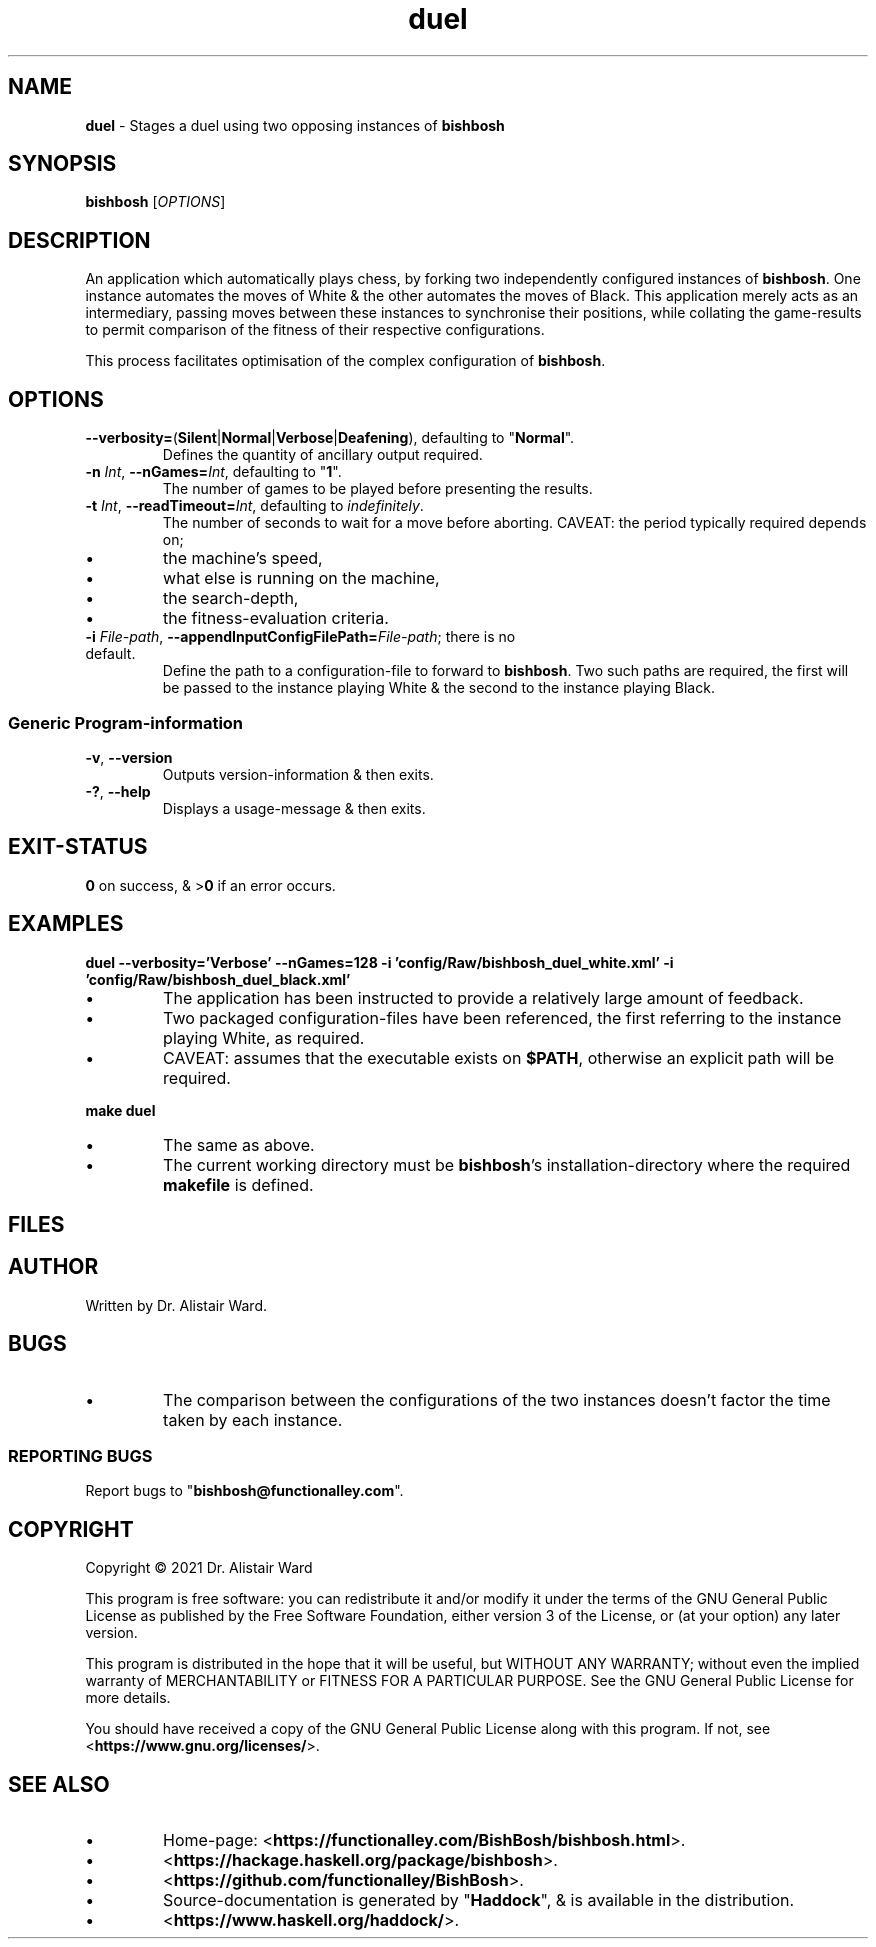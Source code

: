 .TH duel 1
.SH NAME
\fBduel\fR - Stages a duel using two opposing instances of \fBbishbosh\fR
.SH SYNOPSIS
\fBbishbosh\fR [\fIOPTIONS\fR]
.SH DESCRIPTION
.PP
An application which automatically plays chess, by forking two independently configured instances of \fBbishbosh\fR.
One instance automates the moves of White & the other automates the moves of Black.
This application merely acts as an intermediary, passing moves between these instances to synchronise their positions, while collating the game-results to permit comparison of the fitness of their respective configurations.
.PP
This process facilitates optimisation of the complex configuration of \fBbishbosh\fR.
.SH OPTIONS
.TP
\fB--verbosity=\fR(\fBSilent\fR|\fBNormal\fR|\fBVerbose\fR|\fBDeafening\fR), defaulting to "\fBNormal\fR".
Defines the quantity of ancillary output required.
.TP
\fB-n\fR \fIInt\fR, \fB--nGames=\fR\fIInt\fR, defaulting to "\fB1\fR".
The number of games to be played before presenting the results.
.TP
\fB-t\fR \fIInt\fR, \fB--readTimeout=\fR\fIInt\fR, defaulting to \fIindefinitely\fR.
The number of seconds to wait for a move before aborting.
CAVEAT: the period typically required depends on;
.IP \(bu
the machine's speed,
.IP \(bu
what else is running on the machine,
.IP \(bu
the search-depth,
.IP \(bu
the fitness-evaluation criteria.
.TP
\fB-i\fR \fIFile-path\fR, \fB--appendInputConfigFilePath=\fR\fIFile-path\fR; there is no default.
Define the path to a configuration-file to forward to \fBbishbosh\fR.
Two such paths are required, the first will be passed to the instance playing White & the second to the instance playing Black.
.SS "Generic Program-information"
.TP
\fB-v\fR, \fB--version\fR
Outputs version-information & then exits.
.TP
\fB-?\fR, \fB--help\fR
Displays a usage-message & then exits.
.SH EXIT-STATUS
\fB0\fR on success, & >\fB0\fR if an error occurs.
.SH EXAMPLES
.nf
.B duel --verbosity='Verbose' --nGames=128 -i 'config/Raw/bishbosh_duel_white.xml' -i 'config/Raw/bishbosh_duel_black.xml'
.fi
.IP \(bu
The application has been instructed to provide a relatively large amount of feedback.
.IP \(bu
Two packaged configuration-files have been referenced, the first referring to the instance playing White, as required.
.IP \(bu
CAVEAT: assumes that the executable exists on \fB$PATH\fR, otherwise an explicit path will be required.
.PP
.nf
.B make duel
.fi
.IP \(bu
The same as above.
.IP \(bu
The current working directory must be \fBbishbosh\fR's installation-directory where the required \fBmakefile\fR is defined.
.SH FILES
.TS
lb	lb
l	l
lb	l	.
File-name	Contents
=========	========
config/Raw/bishbosh_duel_{black,white}.xml	Sample configuration-files.
makefile	Facilitates common tasks.
man/man1/bishbosh.1	The man-page for \fBbishbosh\fR.
.TE
.SH AUTHOR
Written by Dr. Alistair Ward.
.SH BUGS
.IP \(bu
The comparison between the configurations of the two instances doesn't factor the time taken by each instance.
.SS "REPORTING BUGS"
Report bugs to "\fBbishbosh@functionalley.com\fR".
.SH COPYRIGHT
Copyright \(co 2021 Dr. Alistair Ward
.PP
This program is free software: you can redistribute it and/or modify it under the terms of the GNU General Public License as published by the Free Software Foundation, either version 3 of the License, or (at your option) any later version.
.PP
This program is distributed in the hope that it will be useful, but WITHOUT ANY WARRANTY; without even the implied warranty of MERCHANTABILITY or FITNESS FOR A PARTICULAR PURPOSE. See the GNU General Public License for more details.
.PP
You should have received a copy of the GNU General Public License along with this program. If not, see <\fBhttps://www.gnu.org/licenses/\fR>.
.SH "SEE ALSO"
.IP \(bu
Home-page: <\fBhttps://functionalley.com/BishBosh/bishbosh.html\fR>.
.IP \(bu
<\fBhttps://hackage.haskell.org/package/bishbosh\fR>.
.IP \(bu
<\fBhttps://github.com/functionalley/BishBosh\fR>.
.IP \(bu
Source-documentation is generated by "\fBHaddock\fR", & is available in the distribution.
.IP \(bu
<\fBhttps://www.haskell.org/haddock/\fR>.

